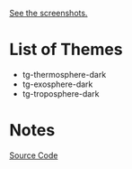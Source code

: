[[https://github.com/tgadfly/emacs-tg-themes/tree/screenshots][See the screenshots.]]

* List of Themes
- tg-thermosphere-dark
- tg-exosphere-dark
- tg-troposphere-dark

* Notes
[[https://en.cppreference.com/w/cpp/memory/shared_ptr][Source Code]]

